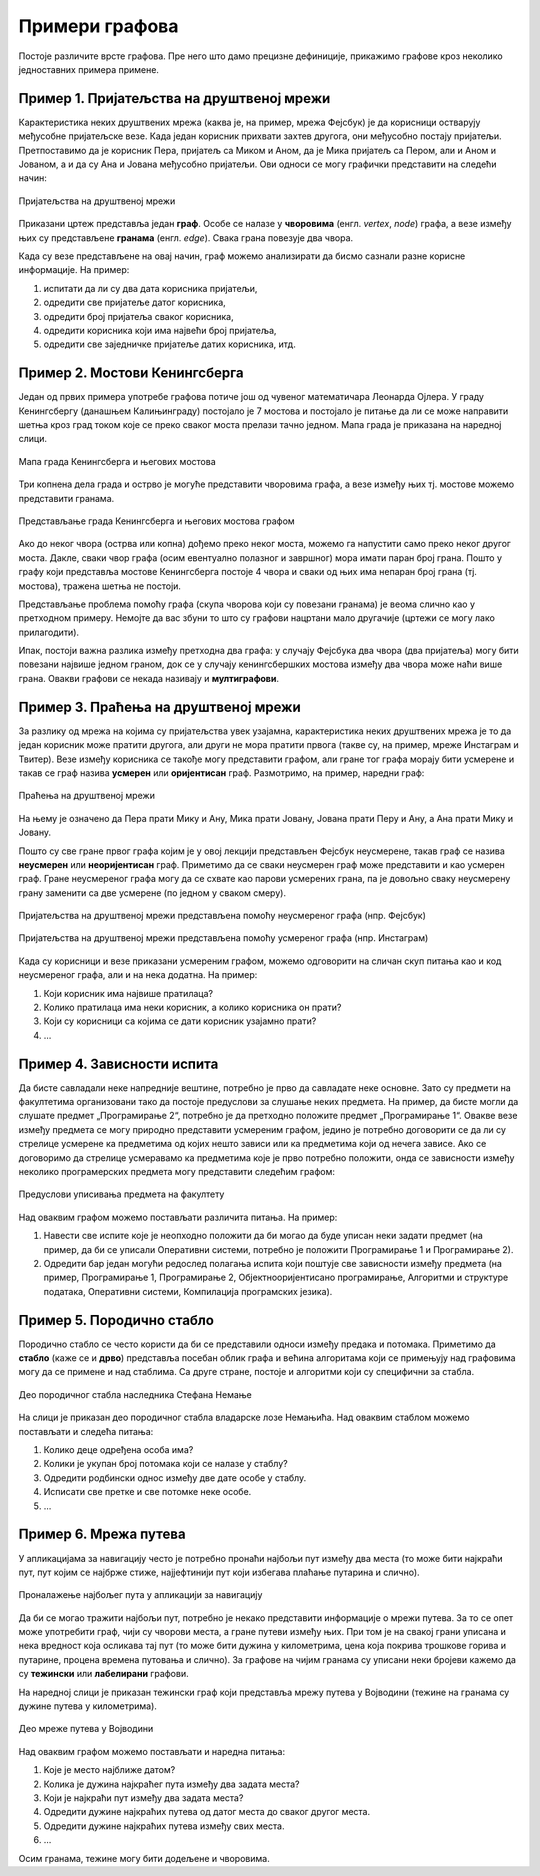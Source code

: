 Примери графова
===============

Постоје различите врсте графова. Пре него што дамо прецизне
дефиниције, прикажимо графове кроз неколико једноставних примера
примене.

Пример 1. Пријатељства на друштвеној мрежи
------------------------------------------

Карактеристика неких друштвених мрежа (каква је, на пример, мрежа
Фејсбук) је да корисници остварују међусобне пријатељске везе. Када
један корисник прихвати захтев другога, они међусобно постају
пријатељи. Претпоставимо да је корисник Пера, пријатељ са Миком и
Аном, да је Мика пријатељ са Пером, али и Аном и Јованом, а и да су
Ана и Јована међусобно пријатељи. Ови односи се могу графички
представити на следећи начин:

.. figure:: ../../_images/4_grafovski/fejsbuk.png
    :width: 300px
    :align: center
    
    Пријатељства на друштвеној мрежи

Приказани цртеж представља један **граф**. Особе се налазе у
**чворовима** (енгл. *vertex*, *node*) графа, а везе између њих су
представљене **гранама** (енгл. *edge*). Свака грана повезује два
чвора.

Када су везе представљене на овај начин, граф можемо анализирати да
бисмо сазнали разне корисне информације. На пример:

1. испитати да ли су два дата корисника пријатељи,
2. одредити све пријатеље датог корисника,
3. одредити број пријатеља сваког корисника,
4. одредити корисника који има највећи број пријатеља,
5. одредити све заједничке пријатеље датих корисника, итд.


Пример 2. Мостови Кенингсберга
------------------------------

Један од првих примера употребе графова потиче још од чувеног
математичара Леонарда Ојлера. У граду Кенингсбергу (данашњем
Калињинграду) постојало је 7 мостова и постојало је питање да ли се
може направити шетња кроз град током које се преко сваког моста
прелази тачно једном. Мапа града је приказана на наредној слици.

.. figure:: ../../_images/4_grafovski/keningsberg1.png
    :width: 350px
    :align: center
    
    Мапа града Кенингсберга и његових мостова

Три копнена дела града и острво је могуће представити чворовима графа,
а везе између њих тј. мостове можемо представити гранама.

.. figure:: ../../_images/4_grafovski/keningsberg2.png
    :width: 600px
    :align: center
    
    Представљање града Кенингсберга и његових мостова графом

Ако до неког чвора (острва или копна) дођемо преко неког моста, можемо
га напустити само преко неког другог моста. Дакле, сваки чвор графа
(осим евентуално полазног и завршног) мора имати паран број
грана. Пошто у графу који представља мостове Кенингсберга постоје 4
чвора и сваки од њих има непаран број грана (тј. мостова), тражена
шетња не постоји.

Представљање проблема помоћу графа (скупа чворова који су повезани
гранама) је веома слично као у претходном примеру. Немојте да вас
збуни то што су графови нацртани мало другачије (цртежи се могу лако
прилагодити).

.. image:: ../../_images/4_grafovski/fejsbuk2.png
    :width: 300px

.. image:: ../../_images/4_grafovski/keningsberg3.png
    :width: 200px
    

Ипак, постоји важна разлика између претходна два графа: у случају
Фејсбука два чвора (два пријатеља) могу бити повезани највише једном
граном, док се у случају кенингсбершких мостова између два чвора може
наћи више грана. Овакви графови се некада називају и **мултиграфови**.

Пример 3. Праћења на друштвеној мрежи
-------------------------------------

За разлику од мрежа на којима су пријатељства увек узајамна,
карактеристика неких друштвених мрежа је то да један корисник може
пратити другога, али други не мора пратити првога (такве су, на
пример, мреже Инстаграм и Твитер). Везе између корисника се такође
могу представити графом, али гране тог графа морају бити усмерене и
такав се граф назива **усмерен** или **оријентисан** граф. Размотримо,
на пример, наредни граф:

.. figure:: ../../_images/4_grafovski/instagram1.png
    :width: 300px
    :align: center
    
    Праћења на друштвеној мрежи

На њему је означено да Пера прати Мику и Ану, Мика прати Јовану,
Јована прати Перу и Ану, а Ана прати Мику и Јовану.

Пошто су све гране првог графа којим је у овој лекцији представљен
Фејсбук неусмерене, такав граф се назива **неусмерен** или
**неоријентисан** граф. Приметимо да се сваки неусмерен граф може
представити и као усмерен граф. Гране неусмереног графа могу да се
схвате као парови усмерених грана, па је довољно сваку неусмерену
грану заменити са две усмерене (по једном у сваком смеру).

.. figure:: ../../_images/4_grafovski/fejsbuk.png
    :width: 300px
    :align: center
    
    Пријатељства на друштвеној мрежи представљена помоћу неусмереног графа (нпр. Фејсбук)

.. figure:: ../../_images/4_grafovski/instagram2.png
    :width: 300px
    :align: center
    
    Пријатељства на друштвеној мрежи представљена помоћу усмереног
    графа (нпр. Инстаграм)

Када су корисници и везе приказани усмереним графом, можемо одговорити
на сличан скуп питања као и код неусмереног графа, али и на нека
додатна. На пример:

1. Који корисник има највише пратилаца?
2. Колико пратилаца има неки корисник, а колико корисника он прати?
3. Који су корисници са којима се дати корисник узајамно прати?
4. …

Пример 4. Зависности испита
---------------------------

Да бисте савладали неке напредније вештине, потребно је прво да
савладате неке основне. Зато су предмети на факултетима организовани
тако да постоје предуслови за слушање неких предмета. На пример, да
бисте могли да слушате предмет „Програмирање 2“, потребно је да
претходно положите предмет „Програмирање 1“. Овакве везе између
предмета се могу природно представити усмереним графом, једино је
потребно договорити се да ли су стрелице усмерене ка предметима од
којих нешто зависи или ка предметима који од нечега зависе. Ако се
договоримо да стрелице усмеравамо ка предметима које је прво потребно
положити, онда се зависности између неколико програмерских предмета
могу представити следећим графом:


.. figure:: ../../_images/4_grafovski/ispiti.png
    :width: 400px
    :align: center
    
    Предуслови уписивања предмета на факултету

Над оваквим графом можемо постављати различита питања. На пример:

1. Навести све испите које је неопходно положити да би могао да буде
   уписан неки задати предмет (на пример, да би се уписали Оперативни
   системи, потребно је положити Програмирање 1 и Програмирање 2).
       
2. Одредити бар један могући редослед полагања испита који поштује све
   зависности између предмета (на пример, Програмирање 1, Програмирање
   2, Објектнооријентисано програмирање, Алгоритми и структуре
   података, Оперативни системи, Компилација програмских језика).

Пример 5. Породично стабло
--------------------------

Породично стабло се често користи да би се представили односи између
предака и потомака. Приметимо да **стабло** (каже се и **дрво**)
представља посебан облик графа и већина алгоритама који се примењују
над графовима могу да се примене и над стаблима. Са друге стране,
постоје и алгоритми који су специфични за стабла.

.. figure:: ../../_images/4_grafovski/nemanjici.png
    :width: 800px
    :align: center
    
    Део породичног стабла наследника Стефана Немање

На слици је приказан део породичног стабла владарске лозе
Немањића. Над оваквим стаблом можемо постављати и следећа питања:

1. Колико деце одређена особа има?
2. Колики је укупан број потомака који се налазе у стаблу?
3. Одредити родбински однос између две дате особе у стаблу.
4. Исписати све претке и све потомке неке особе.
5. …

Пример 6. Мрежа путева
----------------------

У апликацијама за навигацију често је потребно пронаћи најбољи пут
између два места (то може бити најкраћи пут, пут којим се најбрже
стиже, најјефтинији пут који избегава плаћање путарина и слично).

.. figure:: ../../_images/4_grafovski/googlemaps.png
    :width: 300px
    :align: center
    
    Проналажење најбољег пута у апликацији за навигацију

Да би се могао тражити најбољи пут, потребно је некако представити
информације о мрежи путева. За то се опет може употребити граф, чији
су чворови места, а гране путеви између њих. При том је на свакој
грани уписана и нека вредност која осликава тај пут (то може бити
дужина у километрима, цена која покрива трошкове горива и путарине,
процена времена путовања и слично). За графове на чијим гранама су
уписани неки бројеви кажемо да су **тежински** или **лабелирани**
графови.

На наредној слици је приказан тежински граф који представља мрежу путева у
Војводини (тежине на гранама су дужине путева у километрима).

.. figure:: ../../_images/4_grafovski/vojvodina.png
    :width: 800px
    :align: center
    
    Део мреже путева у Војводини

Над оваквим графом можемо постављати и наредна питања:

1. Koje je место најближе датом?
2. Колика је дужина најкраћег пута између два задата места?
3. Који је најкраћи пут између два задата места?
4. Одредити дужине најкраћих путева од датог места до сваког другог
   места.
5. Одредити дужине најкраћих путева између свих места.
6. …

Осим гранама, тежине могу бити додељене и чворовима.
